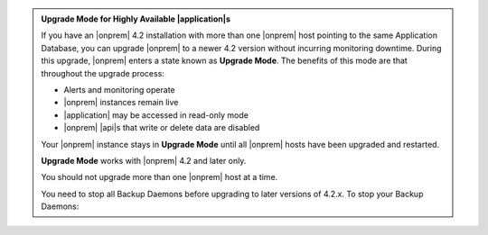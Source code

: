 .. admonition:: Upgrade Mode for Highly Available |application|\s
   :class: note

   If you have an |onprem| 4.2 installation with more than one |onprem|
   host pointing to the same Application Database, you can upgrade
   |onprem| to a newer 4.2 version without incurring monitoring
   downtime. During this upgrade, |onprem| enters a state known as
   **Upgrade Mode**. The benefits of this mode are that throughout the
   upgrade process:

   - Alerts and monitoring operate
   - |onprem| instances remain live
   - |application| may be accessed in read-only mode
   - |onprem| |api|\s that write or delete data are disabled

   Your |onprem| instance stays in **Upgrade Mode** until all |onprem|
   hosts have been upgraded and restarted.

   **Upgrade Mode** works with |onprem| 4.2 and later only.

   You should not upgrade more than one |onprem| host at a time.

   You need to stop all Backup Daemons before upgrading to later
   versions of 4.2.x. To stop your Backup Daemons:

   .. tabs-platforms::

      .. tab::
         :tabid: windows

         1. Log into the first host that serves a Backup Daemon.

         2. Click the :guilabel:`Start` button.

         3. Click :guilabel:`Administrative Tools`.

         4. Click :guilabel:`Services`.

         5. Right-click the :guilabel:`MongoDB Ops Manager Backup
            Daemon Service` and select :guilabel:`Stop`.

         6. Repeat steps 2 to 5 with every other Backup Daemon host.

      .. tab::
         :tabid: debian

         1. Log into the first host that serves a Backup Daemon.

         2. Issue the following command:

            .. code-block:: sh

               sudo service mongodb-mms-backup-daemon stop

         3. Verify that you shut down the Backup Daemon:

            .. code-block:: sh

               ps -ef | grep mongodb-mms-backup-daemon

            If the Backup Daemon continues to run, issue this command:

            .. code-block:: sh

               sudo /etc/init.d/mongodb-mms-backup-daemon stop

         4. Repeat steps 2 to 3 with every other Backup Daemon host.

      .. tab::
         :tabid: rhel

         1. Log into the first host that serves a Backup Daemon.

         2. Issue the following command:

            .. code-block:: sh

               sudo service mongodb-mms-backup-daemon stop

         3. Verify that you shut down the Backup Daemon:

            .. code-block:: sh

               ps -ef | grep mongodb-mms-backup-daemon

            If the Backup Daemon continues to run, issue this command:

            .. code-block:: sh

               sudo /etc/init.d/mongodb-mms-backup-daemon stop

         4. Repeat steps 2 to 3 with every other Backup Daemon host.

      .. tab::
         :tabid: linux

         1. Log into the first host that serves a Backup Daemon.

         2. Issue the following command:

            .. code-block:: sh

               <install_dir>/bin/mongodb-mms-backup-daemon stop

         3. Verify that you shut down the Backup Daemon:

            .. code-block:: sh

               ps -ef | grep mongodb-mms-backup-daemon

            If the Backup Daemon continues to run, issue this command:

            .. code-block:: sh

               sudo /etc/init.d/mongodb-mms-backup-daemon stop

         4. Repeat steps 2 to 3 with every other Backup Daemon host.
